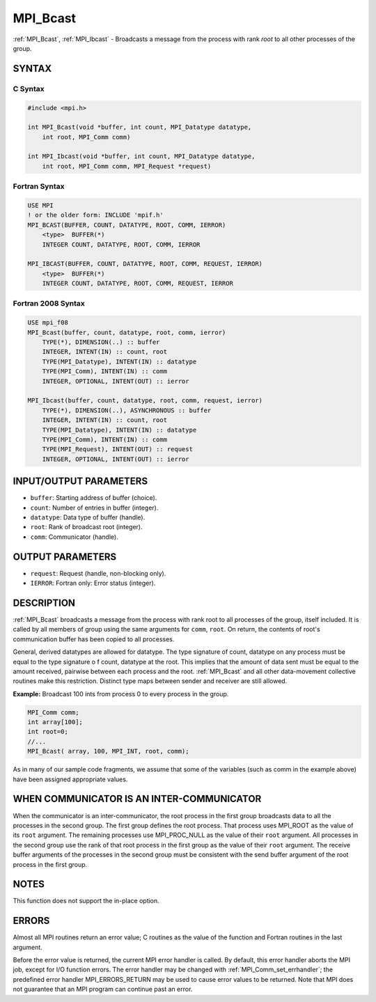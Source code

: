 .. _mpi_bcast:

MPI_Bcast
=========

.. include_body

:ref:`MPI_Bcast`, :ref:`MPI_Ibcast` - Broadcasts a message from the process
with rank *root* to all other processes of the group.

SYNTAX
------

C Syntax
^^^^^^^^

.. code:: C

   #include <mpi.h>

   int MPI_Bcast(void *buffer, int count, MPI_Datatype datatype,
       int root, MPI_Comm comm)

   int MPI_Ibcast(void *buffer, int count, MPI_Datatype datatype,
       int root, MPI_Comm comm, MPI_Request *request)

Fortran Syntax
^^^^^^^^^^^^^^

.. code:: Fortran

   USE MPI
   ! or the older form: INCLUDE 'mpif.h'
   MPI_BCAST(BUFFER, COUNT, DATATYPE, ROOT, COMM, IERROR)
       <type>  BUFFER(*)
       INTEGER COUNT, DATATYPE, ROOT, COMM, IERROR

   MPI_IBCAST(BUFFER, COUNT, DATATYPE, ROOT, COMM, REQUEST, IERROR)
       <type>  BUFFER(*)
       INTEGER COUNT, DATATYPE, ROOT, COMM, REQUEST, IERROR

Fortran 2008 Syntax
^^^^^^^^^^^^^^^^^^^

.. code:: Fortran

   USE mpi_f08
   MPI_Bcast(buffer, count, datatype, root, comm, ierror)
       TYPE(*), DIMENSION(..) :: buffer
       INTEGER, INTENT(IN) :: count, root
       TYPE(MPI_Datatype), INTENT(IN) :: datatype
       TYPE(MPI_Comm), INTENT(IN) :: comm
       INTEGER, OPTIONAL, INTENT(OUT) :: ierror

   MPI_Ibcast(buffer, count, datatype, root, comm, request, ierror)
       TYPE(*), DIMENSION(..), ASYNCHRONOUS :: buffer
       INTEGER, INTENT(IN) :: count, root
       TYPE(MPI_Datatype), INTENT(IN) :: datatype
       TYPE(MPI_Comm), INTENT(IN) :: comm
       TYPE(MPI_Request), INTENT(OUT) :: request
       INTEGER, OPTIONAL, INTENT(OUT) :: ierror

INPUT/OUTPUT PARAMETERS
-----------------------

-  ``buffer``: Starting address of buffer (choice).
-  ``count``: Number of entries in buffer (integer).
-  ``datatype``: Data type of buffer (handle).
-  ``root``: Rank of broadcast root (integer).
-  ``comm``: Communicator (handle).

OUTPUT PARAMETERS
-----------------

-  ``request``: Request (handle, non-blocking only).
-  ``IERROR``: Fortran only: Error status (integer).

DESCRIPTION
-----------

:ref:`MPI_Bcast` broadcasts a message from the process with rank root to
all processes of the group, itself included. It is called by all members
of group using the same arguments for ``comm``, ``root``. On return, the
contents of root's communication buffer has been copied to all
processes.

General, derived datatypes are allowed for datatype. The type signature
of count, datatype on any process must be equal to the type signature o
f count, datatype at the root. This implies that the amount of data sent
must be equal to the amount received, pairwise between each process and
the root. :ref:`MPI_Bcast` and all other data-movement collective routines
make this restriction. Distinct type maps between sender and receiver
are still allowed.

**Example:** Broadcast 100 ints from process 0 to every process in the
group.

.. code:: C

   MPI_Comm comm;
   int array[100];
   int root=0;
   //...
   MPI_Bcast( array, 100, MPI_INT, root, comm);

As in many of our sample code fragments, we assume that some of the
variables (such as comm in the example above) have been assigned
appropriate values.

WHEN COMMUNICATOR IS AN INTER-COMMUNICATOR
------------------------------------------

When the communicator is an inter-communicator, the root process in the
first group broadcasts data to all the processes in the second group.
The first group defines the root process. That process uses MPI_ROOT
as the value of its ``root`` argument. The remaining processes use
MPI_PROC_NULL as the value of their ``root`` argument. All processes
in the second group use the rank of that root process in the first group
as the value of their ``root`` argument. The receive buffer arguments of
the processes in the second group must be consistent with the send
buffer argument of the root process in the first group.

NOTES
-----

This function does not support the in-place option.

ERRORS
------

Almost all MPI routines return an error value; C routines as the value
of the function and Fortran routines in the last argument.

Before the error value is returned, the current MPI error handler is
called. By default, this error handler aborts the MPI job, except for
I/O function errors. The error handler may be changed with
:ref:`MPI_Comm_set_errhandler`; the predefined error handler
MPI_ERRORS_RETURN may be used to cause error values to be returned.
Note that MPI does not guarantee that an MPI program can continue past
an error.
